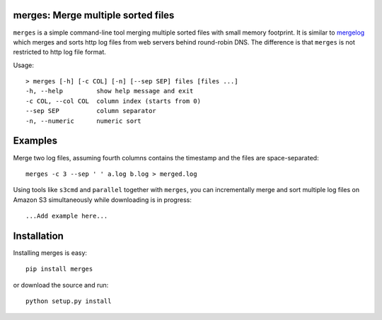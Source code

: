 merges: Merge multiple sorted files
===================================

|travismaster|

.. |travismaster| image:: https://secure.travis-ci.org/box-and-whisker/merges.png?branch=master
   :target: http://travis-ci.org/box-and-whisker/merges

``merges`` is a simple command-line tool merging multiple sorted files with
small memory footprint. It is similar to `mergelog <http://mergelog.sourceforge.net/>`_
which merges and sorts http log files from web servers behind round-robin DNS. The
difference is that ``merges`` is not restricted to http log file format.

Usage::

    > merges [-h] [-c COL] [-n] [--sep SEP] files [files ...]
    -h, --help         show help message and exit
    -c COL, --col COL  column index (starts from 0)
    --sep SEP          column separator
    -n, --numeric      numeric sort


Examples
========

Merge two log files, assuming fourth columns contains the timestamp and the
files are space-separated::

    merges -c 3 --sep ' ' a.log b.log > merged.log


Using tools like ``s3cmd`` and ``parallel`` together with ``merges``, you can
incrementally merge and sort multiple log files on Amazon S3 simultaneously
while downloading is in progress::

    ...Add example here...


Installation
============

Installing merges is easy::

    pip install merges

or download the source and run::

    python setup.py install
